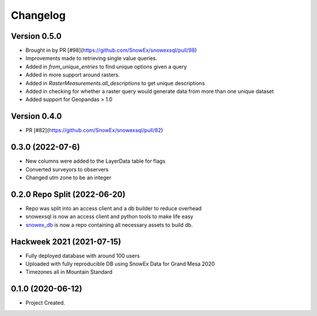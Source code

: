 =========
Changelog
=========

-------------
Version 0.5.0
-------------
* Brought in by PR [#98](https://github.com/SnowEx/snowexsql/pull/98)
* Improvements made to retrieving single value queries. 
* Added in `from_unique_entries` to find unique options given a query
* Added in more support around rasters.
* Added in `RasterMeasurements.all_descriptions` to get unique descriptions 
* Added in checking for whether a raster query would generate data from more than one unique dataset
* Added support for Geopandas > 1.0

-------------
Version 0.4.0
-------------
* PR [#82](https://github.com/SnowEx/snowexsql/pull/82)

-----------------
0.3.0 (2022-07-6)
-----------------
* New columns were added to the LayerData table for flags
* Converted surveyors to observers
* Changed utm zone to be an integer

-----------------------------
0.2.0 Repo Split (2022-06-20)
-----------------------------
* Repo was split into an access client and a db builder to reduce overhead
* snowexsql is now an access client and python tools to make life easy
* snowex_db_ is now a repo containing all necessary assets to build db.

.. _snowex_db: https://github.com/SnowEx/snowex_db

--------------------------
Hackweek 2021 (2021-07-15)
--------------------------
* Fully deployed database with around 100 users
* Uploaded with fully reproducible DB using SnowEx Data for Grand Mesa 2020
* Timezones all in Mountain Standard

------------------
0.1.0 (2020-06-12)
------------------
* Project Created.
